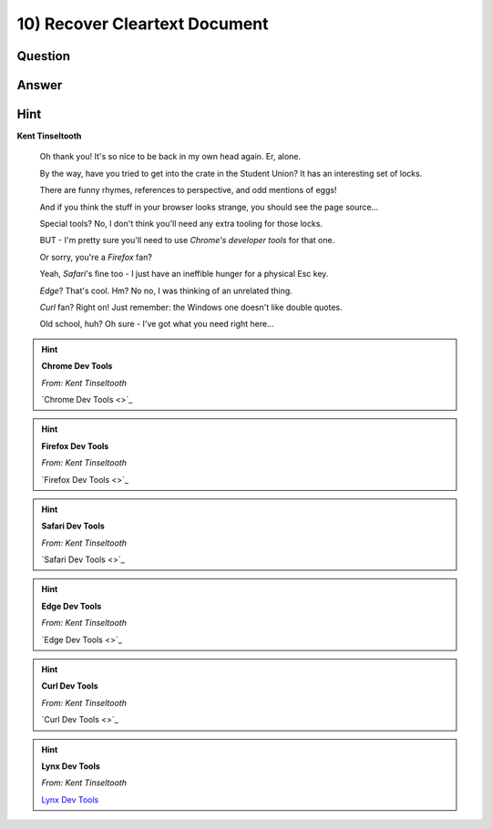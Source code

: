 10) Recover Cleartext Document
==============================

Question
--------

Answer
------

Hint
----
**Kent Tinseltooth**

    Oh thank you! It's so nice to be back in my own head again. Er, alone.

    By the way, have you tried to get into the crate in the Student Union? It has an interesting set of locks.

    There are funny rhymes, references to perspective, and odd mentions of eggs!

    And if you think the stuff in your browser looks strange, you should see the page source...

    Special tools? No, I don't think you'll need any extra tooling for those locks.

    BUT - I'm pretty sure you'll need to use *Chrome's developer tools* for that one.

    Or sorry, you're a *Firefox* fan?

    Yeah, *Safari*'s fine too - I just have an ineffible hunger for a physical Esc key.

    *Edge*? That's cool. Hm? No no, I was thinking of an unrelated thing.

    *Curl* fan? Right on! Just remember: the Windows one doesn't like double quotes.

    Old school, huh? Oh sure - I've got what you need right here...

.. hint::
    **Chrome Dev Tools**

    *From: Kent Tinseltooth*

    `Chrome Dev Tools <>`_

.. hint::
    **Firefox Dev Tools**

    *From: Kent Tinseltooth*

    `Firefox Dev Tools <>`_

.. hint:: 
    **Safari Dev Tools**

    *From: Kent Tinseltooth*

    `Safari Dev Tools <>`_

.. hint::
    **Edge Dev Tools**

    *From: Kent Tinseltooth*

    `Edge Dev Tools <>`_

.. hint::
    **Curl Dev Tools**

    *From: Kent Tinseltooth*

    `Curl Dev Tools <>`_

.. hint:: 
    **Lynx Dev Tools**

    *From: Kent Tinseltooth*
    
    `Lynx Dev Tools <https://xkcd.com/325/>`_